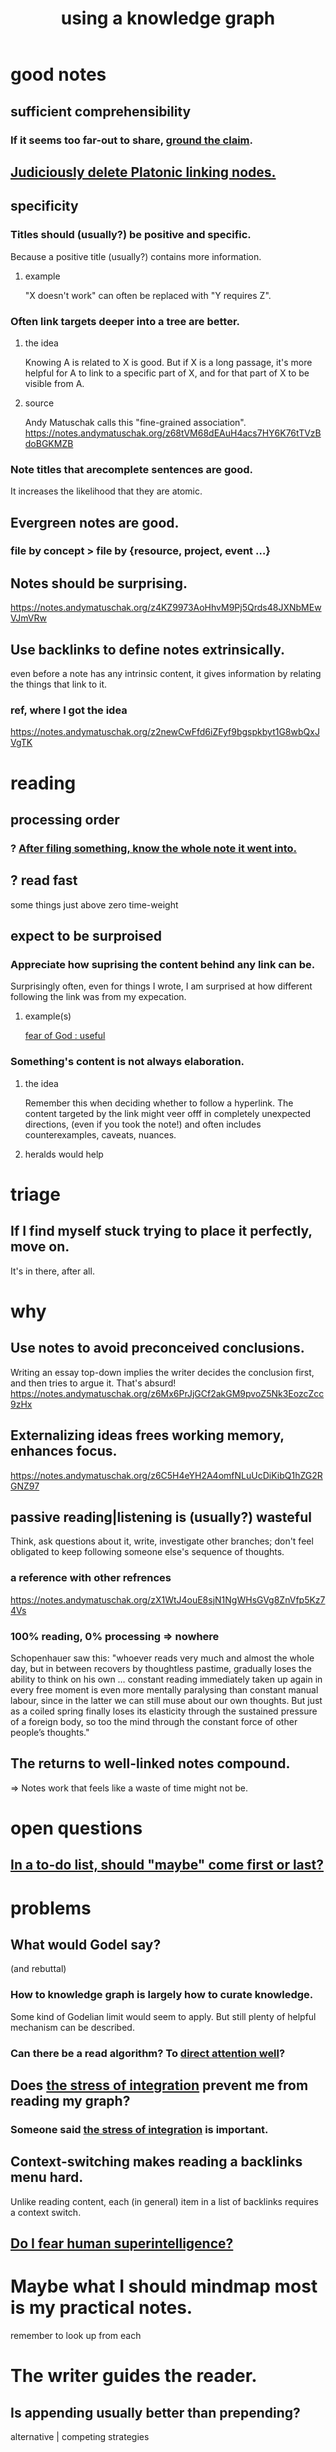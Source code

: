 :PROPERTIES:
:ID:       9e45ccd9-d6e0-4870-8f13-cc11135334d0
:ROAM_ALIASES: "how to use a knowledge graph" "how to knowledge graph"
:END:
#+title: using a knowledge graph
* good notes
** sufficient comprehensibility
*** If it seems too far-out to share, [[https://github.com/JeffreyBenjaminBrown/public_notes_with_github-navigable_links/blob/master/grounded_claims_are_cool.org][ground the claim]].
** [[https://github.com/JeffreyBenjaminBrown/public_notes_with_github-navigable_links/blob/master/judiciously_delete_platonic_linking_nodes.org][Judiciously delete Platonic linking nodes.]]
** specificity
*** Titles should (usually?) be positive and specific.
    Because a positive title (usually?) contains more information.
**** example
:PROPERTIES:
:ID:       d53dd756-cc2f-43f9-a919-5f39810e642c
:END:
     "X doesn't work" can often be replaced with "Y requires Z".
*** Often link targets deeper into a tree are better.
:PROPERTIES:
:ID:       46b695c5-617e-47a8-b699-ef2b7ec29e81
:END:
**** the idea
     Knowing A is related to X is good.
     But if X is a long passage,
     it's more helpful for A to link to a specific part of X,
     and for that part of X to be visible from A.
**** source
     Andy Matuschak calls this "fine-grained association".
     https://notes.andymatuschak.org/z68tVM68dEAuH4acs7HY6K76tTVzBdoBGKMZB
*** Note titles that arecomplete sentences are good.
:PROPERTIES:
:ID:       3305442a-e435-4f84-a403-9509963497b7
:END:
    It increases the likelihood that they are atomic.
** Evergreen notes are good.
*** file by concept > file by {resource, project, event ...}
** Notes should be surprising.
   https://notes.andymatuschak.org/z4KZ9973AoHhvM9Pj5Qrds48JXNbMEwVJmVRw
** Use backlinks to define notes extrinsically.
:PROPERTIES:
:ID:       edca15b1-37f9-46ec-bb32-8a3090242b0d
:END:
   even before a note has any intrinsic content,
   it gives information by relating the things that link to it.
*** ref, where I got the idea
    https://notes.andymatuschak.org/z2newCwFfd6iZFyf9bgspkbyt1G8wbQxJVgTK
* reading
** processing order
*** ? [[https://github.com/JeffreyBenjaminBrown/public_notes_with_github-navigable_links/blob/master/after_filing_something_know_the_whole_note_it_went_into.org][After filing something, know the whole note it went into.]]
** ? read fast
   some things just above zero time-weight
** expect to be surproised
*** Appreciate how suprising the content behind any link can be.
    Surprisingly often, even for things I wrote,
    I am surprised at how different following the link was from my expecation.
**** example(s)
     [[https://github.com/JeffreyBenjaminBrown/public_notes_with_github-navigable_links/blob/master/fear_of_god_useful.org][fear of God : useful]]
*** Something's content is not always elaboration.
**** the idea
     Remember this when deciding whether to follow a hyperlink.
     The content targeted by the link
     might veer offf in completely unexpected directions,
     (even if you took the note!)
     and often includes counterexamples, caveats, nuances.
**** heralds would help
* triage
** If I find myself stuck trying to place it perfectly, move on.
   It's in there, after all.
* why
** Use notes to avoid preconceived conclusions.
   Writing an essay top-down implies the writer decides the conclusion first, and then tries to argue it. That's absurd!
   https://notes.andymatuschak.org/z6Mx6PrJjGCf2akGM9pvoZ5Nk3EozcZcc9zHx
** Externalizing ideas frees working memory, enhances focus.
https://notes.andymatuschak.org/z6C5H4eYH2A4omfNLuUcDiKibQ1hZG2RGNZ97
** passive reading|listening is (usually?) wasteful
   Think, ask questions about it, write, investigate other branches;
   don't feel obligated to keep following
   someone else's sequence of thoughts.
*** a reference with other refrences
 https://notes.andymatuschak.org/zX1WtJ4ouE8sjN1NgWHsGVg8ZnVfp5Kz74Vs
*** 100% reading, 0% processing => nowhere
 Schopenhauer saw this:
 "whoever reads very much and almost the whole day, but in between recovers by thoughtless pastime, gradually loses the ability to think on his own ...
 constant reading immediately taken up again in every free moment is even more mentally paralysing than constant manual labour, since in the latter we can still muse about our own thoughts. But just as a coiled spring finally loses its elasticity through the sustained pressure of a foreign body, so too the mind through the constant force of other people’s thoughts."
** The returns to well-linked notes compound.
   => Notes work that feels like a waste of time might not be.
* open questions
** [[https://github.com/JeffreyBenjaminBrown/public_notes_with_github-navigable_links/blob/master/in_a_to_do_list_should_maybe_come_first_or_last.org][In a to-do list, should "maybe" come first or last?]]
* problems
** What would Godel say?
:PROPERTIES:
:ID:       d7c3b236-06f8-48e4-8c42-39313737aa65
:END:
   (and rebuttal)
*** How to knowledge graph is largely how to curate knowledge.
    Some kind of Godelian limit would seem to apply.
    But still plenty of helpful mechanism can be described.
*** Can there be a read algorithm? To [[https://github.com/JeffreyBenjaminBrown/public_notes_with_github-navigable_links/blob/master/direct_attention_well.org][direct attention well]]?
** Does [[https://github.com/JeffreyBenjaminBrown/public_notes_with_github-navigable_links/blob/master/wholeness.org#stressful-integration][the stress of integration]] prevent me from reading my graph?
:PROPERTIES:
:ID:       320e5181-cf0d-48bf-b024-d0e6c4c309c2
:END:
*** Someone said [[https://github.com/JeffreyBenjaminBrown/public_notes_with_github-navigable_links/blob/master/wholeness.org#stressful-integration][the stress of integration]] is important.
** Context-switching makes reading a backlinks menu hard.
:PROPERTIES:
:ID:       610bb7e7-98a5-451e-90d8-3db74a648b81
:END:
   Unlike reading content,
   each (in general) item in a list of backlinks
   requires a context switch.
** [[https://github.com/JeffreyBenjaminBrown/public_notes_with_github-navigable_links/blob/master/shareable_knowledge_gardens.org#do-i-fear-human-superintelligence][Do I fear human superintelligence?]]
* Maybe what I should mindmap most is my practical notes.
  remember to look up from each
* The writer guides the reader.
:PROPERTIES:
:ID:       e114b8ed-e85c-41f3-b972-45b23ab5b8d5
:END:
** Is appending usually better than prepending?
   alternative | competing strategies
*** add to the bottom, if you'll read from the top, to read it all
    Adding a new note to the end seems better than adding to the start.
    That's because you're going to read the note from top to bottom.
    If new things go to the top you might never find the old things.
*** clarify early (at the top) to the reader how to read the file
*** Place writing believing it deserves to obscure what it obscures.
** a record of where the cursor has been would help
* hypotheses
** writing duties
*** Duties to yourself
**** If you (habitually) write to it, revise it.
***** A note accreted to and then observed as a collection might reveal itself to be a bad idea this way.
      How that happens is fun, and probably worth understanding.
**** Write diverse things.
***** topic
***** kind of analysis: goal, methods, consequence, level of abstraction
**** Qualify your opinions.
     Some things you believe. These can go unqualified.
     But if it's a suspicion, something you doubt, etc. make that clear.
**** Employ atomicity.
     in Andy Matuschak's sense
**** Provide enough context.
     Many (most interesting?) two-member labeled relationships illuminate more than three concepts.
**** Aim for universality, at least sometimes.
     More universal = more people who might find the idea useful.
**** Dare to record your insights.
     In short time, revising them will surprise you.
*** Duties to others.
**** Dare to imagine others want your insights.
**** Dare to imagine you need others' insights.
**** Download, read and link to other peoples' notes.
** less (than hypotheses)
*** Sermons repeat. Branch lists could repeat, or more generally include musical instructions.
**** Scalars like "mass" or "value".
* aspirations
** Discover an ant-like algorithm.
* u
** interpretations of punctuation
*** () is optional, whereas [] and {} are mandatory but perhaps holding disjunctive options
*** add a comma to indicate plurality, even if there is only one member
    singleton (without a comma) lists and sets seem equivalent
** ordering branches
   schemes
*** bubble up from the bottom until indifferent
    Add a new idea to the bottom of the list, then raise it,
    until it's not obviously better than the thing above it.
*** ideas about being > ideas about doing
    This is a spectrum, not a binary.
    This pattern, like any pattern,
    will likely manifest fractally throughout the tree.
*** [[https://github.com/JeffreyBenjaminBrown/public_notes_with_github-navigable_links/blob/master/a_default_order_for_branch_lists.org][a tentative universal order for branch lists]]
** My "technical" label seems ambiguous.
   It could be about mechanisms with or without associated goals.
   Maybe I should split it into "mech" and "use".
** An "about the order of these branches" branch, first among them.
*** possibilities include "serial", "alternatives", ..
    alternatives perhaps unordered, or ordered by likelihood, ..
*** Generalization: A branch about a tree's structure.
    But I'm not sure I would use that freedom.
* A valid read technique is to read the whole file before deciding which links to follow.
  Has the advantage (?) of making it possible to know what you read, which might make it easier to review more of your graph.
  Has the disadvantage of slowing down how fast you move across files, by forcing a complete read of each before moving on.
* a read-write equilibrium
** good arrangement requires knowing how you read, and vice-versa
   e.g. if you know you'll read from the top down and from root to leaves, then your choices of what is how high, what is nested, and what is behind a link are all important.
* ? Give everything a context.
* Maybe don't start new roots.
  Instead, start from inside a document,
  and then maybe add contexts and separate it.
** not sure
   Should everything new graft onto a historical context,
   even if one is always in easy reach?
* Maybe always read backlinks* before reading content.
  (*) their titles, that is
* [[https://github.com/JeffreyBenjaminBrown/public_notes_with_github-navigable_links/blob/master/graph_writing_priority_choice.org][graph writing = priority choice]]
  When (on average) working on this topic I want
  these ideas visible in this order.
* [[https://github.com/JeffreyBenjaminBrown/public_notes_with_github-navigable_links/blob/master/the_collector_s_fallacy_for_information.org][the collector's fallacy (for information)]]
* more reasons to classify a node once created
  In the class you might have a synonym.
* [[https://github.com/JeffreyBenjaminBrown/public_notes_with_github-navigable_links/blob/master/improv_on_who_or_what_leads.org#a-case--mindmapping][mindmapping can usefully be compared to improv]]
* processing
** TODO How should your knowledge graph prompt you to read?
*** That is, outside of it, other people's work
* seem to help
** When lost, look back at your reading history.
* *_processing_*
* [[https://github.com/JeffreyBenjaminBrown/public_notes_with_github-navigable_links/blob/master/how_to_file_a_note.org][how to file a note]]
* losing track of notes is optimal
  Don't worry about losing conscious track of any note -- losing track is, in fact, critical to successful usage of a knowledge graph.
  Even if you perfectly anticipate and curate the set Y when you create the new note, it's possible that you won't look up anything in Y for a long time. That's fine! Continuing the above example, suppose the note you wrote was about love and how to avoid burnout at work, and you put it under those two things, and then never looked at those two things. That means those two things weren't an issue for you.
* Be clear on the purpose.
  Shuffling mindmaps is not something I do for the mindmap's sake!
  It is how I think.
* Remember that I like rewriting my notes.
:PROPERTIES:
:ID:       2597d25f-e6f5-488e-aa52-277dd287526b
:END:
  For some reason this is hard.
  I learn the lesson repeatedly, and it surprises me each time.
** Maybe the question is *when* do I like it?
:PROPERTIES:
:ID:       99721b37-30b0-4475-81fa-42b6f67e6ec8
:END:
   Do I like it when it's productive?
   Do I know    when it's productive?
   Do I like reading/organizing a topic when I've been procrastinating the topic? (I think so.)
* [[https://github.com/JeffreyBenjaminBrown/public_notes_with_github-navigable_links/blob/master/hegelian_synthesis_is_a_powerful_knowledge_graph_trick.org][Hegelian synthesis is a fun knowledge graph trick.]]
* [[https://github.com/JeffreyBenjaminBrown/public_notes_with_github-navigable_links/blob/master/promote_feels_notes_a_generalization_of_trigger_warnings.org][promote "_ feels _" notes : a generalization of trigger warnings]]
* how to read a knowledge graph
:PROPERTIES:
:ID:       7b2cd1a3-bac4-4057-90e3-a2698a2fdefb
:END:
** Read like a [[https://github.com/JeffreyBenjaminBrown/public_notes_with_github-navigable_links/blob/master/rushing_paleontologist_as_metaphor_for_knowledge_graph_reading.org][rushing paleontologist]].
** Know when to read it. Treat them like Google.
   When you have an itch to do anything, part of scratching it should be to look in your notes for anything you've already written on it before.
** Consult the upper onotology, too.
*** the idea
    Check out notes that link to what you're reading.
*** why
    When you visited the current file -- say, "how to program in Python" -- it's likely not because doing that was your motivation per se, but rather some bigger project was, like "programming". And the latter probably links to the former. Looking "upward" will bring it into view, and thereby both remind you of your larger purpose(s) and of context and methods relevant to those purposes.
* learn to search your notes
  If the note exists, usually it's not hard to find -- even if you didn't curate its parents well, you can grep your folder for relevant terms.
* [[https://github.com/JeffreyBenjaminBrown/public_notes_with_github-navigable_links/blob/master/don_t_restart_from_scratch.org][Don't restart from scratch.]]
* [[https://github.com/JeffreyBenjaminBrown/public_notes_with_github-navigable_links/blob/master/don_t_build_premature_structure_when_mapping_knowledge.org][Don't build premature structure when mapping knowledge.]]
* [[https://github.com/JeffreyBenjaminBrown/public_notes_with_github-navigable_links/blob/master/random_generous_note_navigation_seems_promising.org][Random, motivated, "generous" note navigation seems promising.]]
* [[https://github.com/JeffreyBenjaminBrown/public_notes_with_github-navigable_links/blob/master/knowledge_graphs_and_or_meditation.org][knowledge graphs and/or meditation]]
** Having a goal can be good, but so can letting the reading knock you about.
* [[https://github.com/JeffreyBenjaminBrown/public_notes_with_github-navigable_links/blob/master/high_pressure_situations_and_how_to_handle_them.org][Review notes before any high-pressure situation.]]
* [[https://github.com/JeffreyBenjaminBrown/public_notes_with_github-navigable_links/blob/master/use_my_prefix_date_uri_script.org][Use my "prefix-date-uri" script.]]
* [[https://github.com/JeffreyBenjaminBrown/public_notes_with_github-navigable_links/blob/master/poetry_and_logic_v_the_infinite.org][poetry and logic v. the infinite]]
* two maybe-peer ?s and a burial
** deliberation
*** the lead ? and the trailing ?
**** first = big
**** last = read last sometimes but nearly first others
**** first and last in a branch list
     The big ? is conceptual, the little ? unsure about and maybe worth the highlight of being last. But if it's last there should be a garbage nearby.
** conclusion
   The ? near (at?) the top of the branch list is conceptual, fundamental in a way that could if understood upset the order of the other branches.
   The ? near the bottom, if any, is dubious but worth the highlight. It can also be a dubious branch of the early ? branch.
   There should be a "bury" branch near the end. Not everything deleted has to go there but probably a lot should, because maybe we'll have the processing power to incorporate all the data including those burials.
* [[https://github.com/JeffreyBenjaminBrown/public_notes_with_github-navigable_links/blob/master/music.org#this-resembles-note-taking][Making playlists resembles note-taking.]]
* to-merge buckets
** which one
*** There should always be a "recent, unmerged, serial as written" bucket at the end of the sorted list, to put new things without having to disturb train of thought elsewhere.
*** Always append at the end, and order from the top.
    And mark the last node to be ordered.
    More generally, keep a list of line unmbers when nodes were visited in each file. A frequent enough git commit history would have this property.
** the u bucket
*** automatically add a "new & unmerged" bucket at the {bottom for others, top for the author} of each list
**** they should be orderable by age*
     (*) and maybe by other things
* by Andy Matuschak
  either I liked or I wanted to read
** read, if I haven't already, about evergreen note practice
see the list under "Implementing an evergreen note practice" here:
https://notes.andymatuschak.org/z4SDCZQeRo4xFEQ8H4qrSqd68ucpgE6LU155C
** [[https://github.com/JeffreyBenjaminBrown/org_personal-ish_with-github-navigable_links/blob/master/reading.org#todo-pages-from-andy-matuschaks-knowledge-graph-with-links-i-havent-gotten-to][pages from Andy Matuschak's knowledge graph with links I haven't gotten to]]
